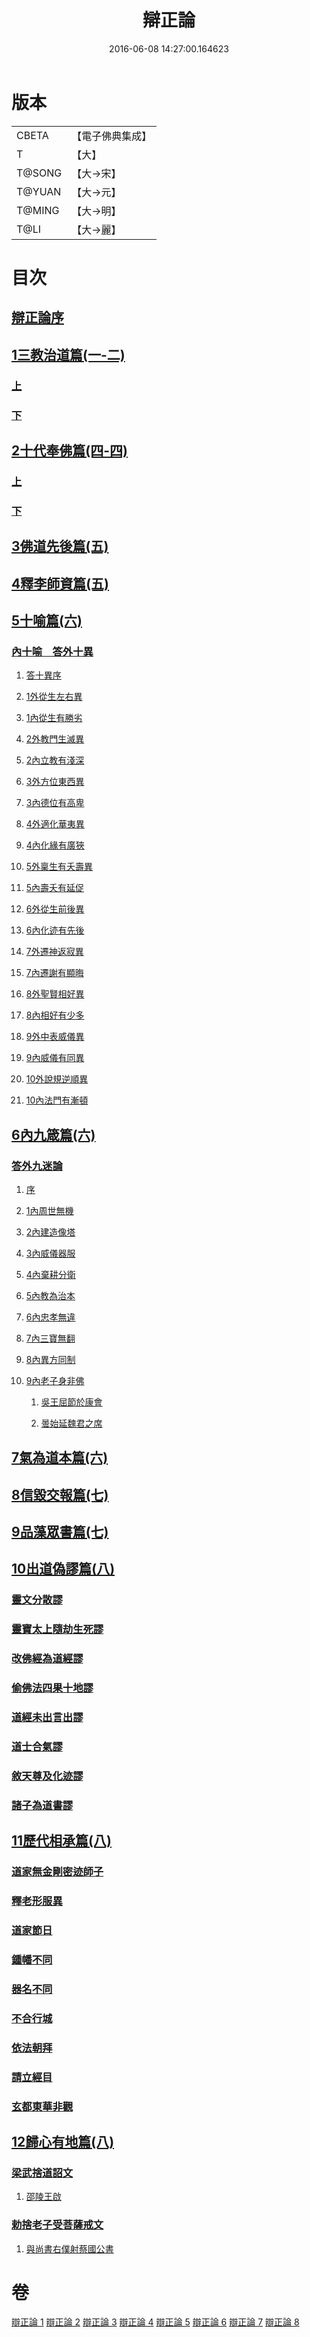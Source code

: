 #+TITLE: 辯正論 
#+DATE: 2016-06-08 14:27:00.164623

* 版本
 |     CBETA|【電子佛典集成】|
 |         T|【大】     |
 |    T@SONG|【大→宋】   |
 |    T@YUAN|【大→元】   |
 |    T@MING|【大→明】   |
 |      T@LI|【大→麗】   |

* 目次
** [[file:KR6r0143_001.txt::001-0489c14][辯正論序]]
** [[file:KR6r0143_001.txt::001-0490b16][1三教治道篇(一-二)]]
*** [[file:KR6r0143_001.txt::001-0490b16][上]]
*** [[file:KR6r0143_002.txt::002-0497a17][下]]
** [[file:KR6r0143_003.txt::003-0502c7][2十代奉佛篇(四-四)]]
*** [[file:KR6r0143_003.txt::003-0502c7][上]]
*** [[file:KR6r0143_004.txt::004-0510a5][下]]
** [[file:KR6r0143_005.txt::005-0520c26][3佛道先後篇(五)]]
** [[file:KR6r0143_005.txt::005-0522c13][4釋李師資篇(五)]]
** [[file:KR6r0143_006.txt::006-0524c26][5十喻篇(六)]]
*** [[file:KR6r0143_006.txt::006-0526c8][內十喻　答外十異]]
**** [[file:KR6r0143_006.txt::006-0526c14][答十異序]]
**** [[file:KR6r0143_006.txt::006-0526c22][1外從生左右異]]
**** [[file:KR6r0143_006.txt::006-0526c26][1內從生有勝劣]]
**** [[file:KR6r0143_006.txt::006-0527a19][2外教門生滅異]]
**** [[file:KR6r0143_006.txt::006-0527a25][2內立教有淺深]]
**** [[file:KR6r0143_006.txt::006-0527b10][3外方位東西異]]
**** [[file:KR6r0143_006.txt::006-0527b24][3內德位有高卑]]
**** [[file:KR6r0143_006.txt::006-0527c15][4外適化華夷異]]
**** [[file:KR6r0143_006.txt::006-0527c20][4內化緣有廣狹]]
**** [[file:KR6r0143_006.txt::006-0528a5][5外稟生有夭壽異]]
**** [[file:KR6r0143_006.txt::006-0528a12][5內壽夭有延促]]
**** [[file:KR6r0143_006.txt::006-0528b8][6外從生前後異]]
**** [[file:KR6r0143_006.txt::006-0528b14][6內化迹有先後]]
**** [[file:KR6r0143_006.txt::006-0528b27][7外遷神返寂異]]
**** [[file:KR6r0143_006.txt::006-0528c4][7內遷謝有顯晦]]
**** [[file:KR6r0143_006.txt::006-0528c17][8外聖賢相好異]]
**** [[file:KR6r0143_006.txt::006-0528c23][8內相好有少多]]
**** [[file:KR6r0143_006.txt::006-0529a17][9外中表威儀異]]
**** [[file:KR6r0143_006.txt::006-0529a26][9內威儀有同異]]
**** [[file:KR6r0143_006.txt::006-0529b10][10外說規逆順異]]
**** [[file:KR6r0143_006.txt::006-0529b17][10內法門有漸頓]]
** [[file:KR6r0143_006.txt::006-0529c4][6內九箴篇(六)]]
*** [[file:KR6r0143_006.txt::006-0529c5][答外九迷論]]
**** [[file:KR6r0143_006.txt::006-0529c11][序]]
**** [[file:KR6r0143_006.txt::006-0529c23][1內周世無機]]
**** [[file:KR6r0143_006.txt::006-0530b9][2內建造像塔]]
**** [[file:KR6r0143_006.txt::006-0531a27][3內威儀器服]]
**** [[file:KR6r0143_006.txt::006-0531c8][4內棄耕分衛]]
**** [[file:KR6r0143_006.txt::006-0532b11][5內教為治本]]
**** [[file:KR6r0143_006.txt::006-0533a5][6內忠孝無違]]
**** [[file:KR6r0143_006.txt::006-0533b26][7內三寶無翻]]
**** [[file:KR6r0143_006.txt::006-0534a14][8內異方同制]]
**** [[file:KR6r0143_006.txt::006-0535b14][9內老子身非佛]]
***** [[file:KR6r0143_006.txt::006-0535b28][吳王屈節於康會]]
***** [[file:KR6r0143_006.txt::006-0535c4][曇始延魏君之席]]
** [[file:KR6r0143_006.txt::006-0536a20][7氣為道本篇(六)]]
** [[file:KR6r0143_007.txt::007-0537b6][8信毀交報篇(七)]]
** [[file:KR6r0143_007.txt::007-0541a5][9品藻眾書篇(七)]]
** [[file:KR6r0143_008.txt::008-0542c18][10出道偽謬篇(八)]]
*** [[file:KR6r0143_008.txt::008-0542c23][靈文分散謬]]
*** [[file:KR6r0143_008.txt::008-0543a12][靈寶太上隨劫生死謬]]
*** [[file:KR6r0143_008.txt::008-0543b15][改佛經為道經謬]]
*** [[file:KR6r0143_008.txt::008-0545a1][偷佛法四果十地謬]]
*** [[file:KR6r0143_008.txt::008-0545b8][道經未出言出謬]]
*** [[file:KR6r0143_008.txt::008-0545c13][道士合氣謬]]
*** [[file:KR6r0143_008.txt::008-0546a11][敘天尊及化迹謬]]
*** [[file:KR6r0143_008.txt::008-0546b8][諸子為道書謬]]
** [[file:KR6r0143_008.txt::008-0547a17][11歷代相承篇(八)]]
*** [[file:KR6r0143_008.txt::008-0547a22][道家無金剛密迹師子]]
*** [[file:KR6r0143_008.txt::008-0547c17][釋老形服異]]
*** [[file:KR6r0143_008.txt::008-0548a1][道家節日]]
*** [[file:KR6r0143_008.txt::008-0548a9][鍾幡不同]]
*** [[file:KR6r0143_008.txt::008-0548c1][器名不同]]
*** [[file:KR6r0143_008.txt::008-0548c16][不合行城]]
*** [[file:KR6r0143_008.txt::008-0548c24][依法朝拜]]
*** [[file:KR6r0143_008.txt::008-0549a3][請立經目]]
*** [[file:KR6r0143_008.txt::008-0549a17][玄都東華非觀]]
** [[file:KR6r0143_008.txt::008-0549b4][12歸心有地篇(八)]]
*** [[file:KR6r0143_008.txt::008-0549b5][梁武捨道詔文]]
**** [[file:KR6r0143_008.txt::008-0549c21][邵陵王啟]]
*** [[file:KR6r0143_008.txt::008-0550a21][勅捨老子受菩薩戒文]]
**** [[file:KR6r0143_008.txt::008-0550a25][與尚書右僕射蔡國公書]]

* 卷
[[file:KR6r0143_001.txt][辯正論 1]]
[[file:KR6r0143_002.txt][辯正論 2]]
[[file:KR6r0143_003.txt][辯正論 3]]
[[file:KR6r0143_004.txt][辯正論 4]]
[[file:KR6r0143_005.txt][辯正論 5]]
[[file:KR6r0143_006.txt][辯正論 6]]
[[file:KR6r0143_007.txt][辯正論 7]]
[[file:KR6r0143_008.txt][辯正論 8]]

